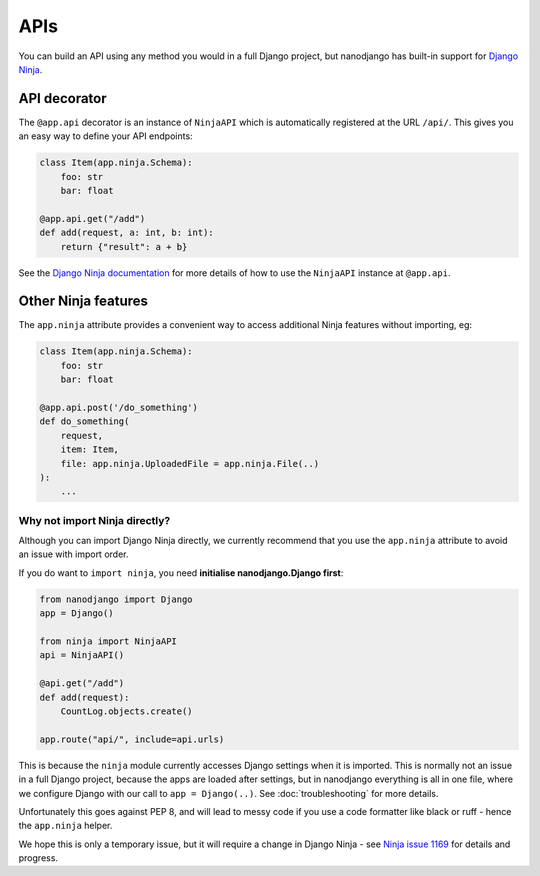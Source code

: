 ====
APIs
====

You can build an API using any method you would in a full Django project, but nanodjango
has built-in support for `Django Ninja <https://django-ninja.dev/>`_.


API decorator
=============

The ``@app.api`` decorator is an instance of ``NinjaAPI`` which is automatically
registered at the URL ``/api/``. This gives you an easy way to define your API
endpoints:

.. code-block:: python

    class Item(app.ninja.Schema):
        foo: str
        bar: float

    @app.api.get("/add")
    def add(request, a: int, b: int):
        return {"result": a + b}


See the `Django Ninja documentation <https://django-ninja.dev/>`_ for more details of
how to use the ``NinjaAPI`` instance at ``@app.api``.


Other Ninja features
====================

The ``app.ninja`` attribute provides a convenient way to access additional Ninja
features without importing, eg:

.. code-block:: python

    class Item(app.ninja.Schema):
        foo: str
        bar: float

    @app.api.post('/do_something')
    def do_something(
        request,
        item: Item,
        file: app.ninja.UploadedFile = app.ninja.File(..)
    ):
        ...


Why not import Ninja directly?
------------------------------

Although you can import Django Ninja directly, we currently recommend that you use the
``app.ninja`` attribute to avoid an issue with import order.

If you do want to ``import ninja``, you need  **initialise nanodjango.Django first**:

.. code-block:: python

    from nanodjango import Django
    app = Django()

    from ninja import NinjaAPI
    api = NinjaAPI()

    @api.get("/add")
    def add(request):
        CountLog.objects.create()

    app.route("api/", include=api.urls)


This is because the ``ninja`` module currently accesses Django settings when it is
imported. This is normally not an issue in a full Django project, because the apps are
loaded after settings, but in nanodjango everything is all in one file, where we
configure Django with our call to ``app = Django(..)``. See :doc:`troubleshooting` for
more details.

Unfortunately this goes against PEP 8, and will lead to messy code if you use a code
formatter like black or ruff - hence the ``app.ninja`` helper.

We hope this is only a temporary issue, but it will require a change in Django Ninja -
see `Ninja issue 1169 <https://github.com/vitalik/django-ninja/issues/1169>`_ for
details and progress.
